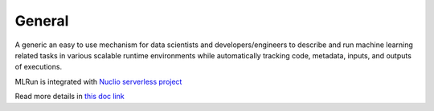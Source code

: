 General
=======

A generic an easy to use mechanism for data scientists and developers/engineers
to describe and run machine learning related tasks in various scalable runtime
environments while automatically tracking code, metadata, inputs, and outputs
of executions.

MLRun is integrated with `Nuclio serverless project`_

Read more details in `this doc link`_

.. _`Nuclio serverless project`: https://github.com/nuclio/nuclio
.. _`this doc link`: https://docs.google.com/document/d/1JRoWx4X7ld3fzQtdTGVIbcZx-5HzlYmkFiQz6ei8izE/edit?usp=sharing
